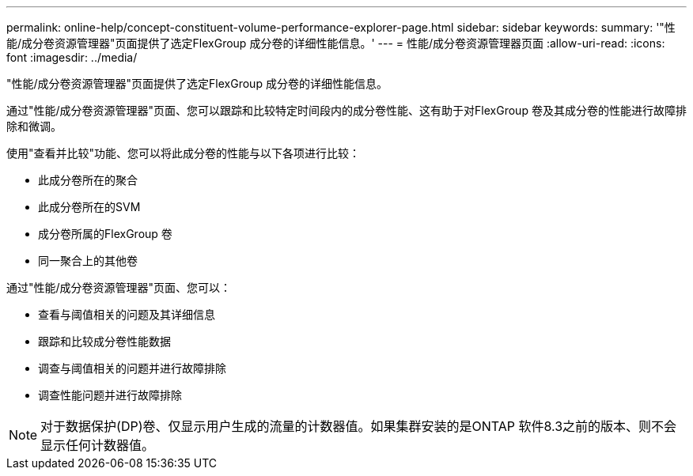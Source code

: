 ---
permalink: online-help/concept-constituent-volume-performance-explorer-page.html 
sidebar: sidebar 
keywords:  
summary: '"性能/成分卷资源管理器"页面提供了选定FlexGroup 成分卷的详细性能信息。' 
---
= 性能/成分卷资源管理器页面
:allow-uri-read: 
:icons: font
:imagesdir: ../media/


[role="lead"]
"性能/成分卷资源管理器"页面提供了选定FlexGroup 成分卷的详细性能信息。

通过"性能/成分卷资源管理器"页面、您可以跟踪和比较特定时间段内的成分卷性能、这有助于对FlexGroup 卷及其成分卷的性能进行故障排除和微调。

使用"查看并比较"功能、您可以将此成分卷的性能与以下各项进行比较：

* 此成分卷所在的聚合
* 此成分卷所在的SVM
* 成分卷所属的FlexGroup 卷
* 同一聚合上的其他卷


通过"性能/成分卷资源管理器"页面、您可以：

* 查看与阈值相关的问题及其详细信息
* 跟踪和比较成分卷性能数据
* 调查与阈值相关的问题并进行故障排除
* 调查性能问题并进行故障排除


[NOTE]
====
对于数据保护(DP)卷、仅显示用户生成的流量的计数器值。如果集群安装的是ONTAP 软件8.3之前的版本、则不会显示任何计数器值。

====